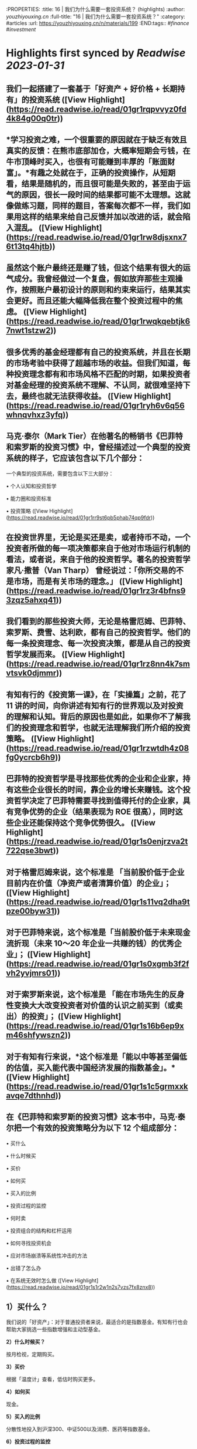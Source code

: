 :PROPERTIES:
:title: 16 | 我们为什么需要一套投资系统？ (highlights)
:author: [[youzhiyouxing.cn]]
:full-title: "16 | 我们为什么需要一套投资系统？"
:category: #articles
:url: https://youzhiyouxing.cn/n/materials/199
:END:tags:: #[[finance]] #[[investment]]

* Highlights first synced by [[Readwise]] [[2023-01-31]]
** 我们一起搭建了一套基于「好资产 + 好价格 + 长期持有」的投资系统 ([View Highlight](https://read.readwise.io/read/01gr1rqpvvyz0fd4k84g00q0tr))
** *学习投资之难，一个很重要的原因就在于缺乏有效且真实的反馈：在熊市底部加仓，大概率短期会亏钱，在牛市顶峰时买入，也很有可能赚到丰厚的「账面财富」。*有趣之处就在于，正确的投资操作，从短期看，结果是随机的，而且很可能是失败的，甚至由于运气的原因，很长一段时间的结果都可能不太理想。这就像做练习题，同样的题目，答案每次都不一样，我们如果用这样的结果来给自己反馈并加以改进的话，就会陷入混乱。 ([View Highlight](https://read.readwise.io/read/01gr1rw8djsxnx76t13tq4hjtb))
** 虽然这个账户最终还是赚了钱，但这个结果有很大的运气成分。我曾经做过一个复盘，假如放弃那些主观操作，按照账户最初设计的原则和约束来运行，结果其实会更好。而且还能大幅降低我在整个投资过程中的焦虑。 ([View Highlight](https://read.readwise.io/read/01gr1rwqkqebtjk67nwt1stzw2))
** 很多优秀的基金经理都有自己的投资系统，并且在长期的市场考验中获得了超越市场的收益。但我们知道，每种投资理念都有和市场风格不匹配的时期，如果投资者对基金经理的投资系统不理解、不认同，就很难坚持下去，最终也就无法获得收益。 ([View Highlight](https://read.readwise.io/read/01gr1ryh6v6q56whnqvhxz3yfq))
** 马克·泰尔（Mark Tier）在他著名的畅销书《巴菲特和索罗斯的投资习惯》中，曾经描述过一个典型的投资系统的样子，它应该包含以下几个部分：

一个典型的投资系统，需要包含以下三大部分：

•   个人认知和投资哲学
    
•   能力圈和投资标准
    
•   投资策略 ([View Highlight](https://read.readwise.io/read/01gr1rr9st6pb5phab74qp9fdr))
** 在投资世界里，无论是买还是卖，或者持币不动，一个投资者所做的每一项决策都来自于他对市场运行机制的看法，或者说，来自于他的投资哲学。著名的投资哲学家凡·撒普（Van Tharp） 曾经说过：「你所交易的不是市场，而是有关市场的理念。」 ([View Highlight](https://read.readwise.io/read/01gr1rz3r4bfns93zqz5ahxq41))
** 我们看到的那些投资大师，无论是格雷厄姆、巴菲特、索罗斯、费雪、达利欧，都有自己的投资哲学。他们的每一条投资理念、每一次投资决策，都是从自己的投资哲学发展而来。 ([View Highlight](https://read.readwise.io/read/01gr1rz8nn4k7smvtsvk0djmmr))
** 有知有行的《投资第一课》，在「实操篇」之前，花了 11 讲的时间，向你讲述有知有行的世界观以及对投资的理解和认知。背后的原因也是如此，如果你不了解我们的投资理念和哲学，也就无法理解我们所介绍的投资策略。 ([View Highlight](https://read.readwise.io/read/01gr1rzwtdh4z08fg0ycrcb6h9))
** 巴菲特的投资哲学是寻找那些优秀的企业和企业家，持有这些企业很长的时间，靠企业的增长来赚钱。这个投资哲学决定了巴菲特需要寻找到值得托付的企业家，具有竞争优势的企业（结果表现为 ROE 很高），同时这些企业还能保持这个竞争优势很久。 ([View Highlight](https://read.readwise.io/read/01gr1s0enjrzva2t722qse3bwt))
** 对于格雷厄姆来说，这个标准是 「当前股价低于企业目前内在价值（净资产或者清算价值）的企业」； ([View Highlight](https://read.readwise.io/read/01gr1s11vq2dha9tpze00byw31))
** 对于巴菲特来说，这个标准是「当前股价低于未来现金流折现（未来 10～20 年企业一共赚的钱）的优秀企业」； ([View Highlight](https://read.readwise.io/read/01gr1s0xgmb3f2fvh2yvjmrs01))
** 对于索罗斯来说，这个标准是 「能在市场先生的反身性变换大大改变投资者对价值的认识之前买到（或卖出）的投资」； ([View Highlight](https://read.readwise.io/read/01gr1s16b6ep9xm46shfywszn2))
** 对于有知有行来说，*这个标准是「能以中等甚至偏低的估值，买入能代表中国经济发展的指数基金」。* ([View Highlight](https://read.readwise.io/read/01gr1s1c5grmxxkavqe7dthnhd))
** 在《巴菲特和索罗斯的投资习惯》这本书中，马克·泰尔把一个有效的投资策略分为以下 12 个组成部分：

•   买什么
    
•   什么时候买
    
•   买价
    
•   如何买
    
•   买入的比例
    
•   投资过程的监控
    
•   何时卖
    
•   投资组合的结构和杠杆运用
    
•   如何寻找投资机会
    
•   应对市场崩溃等系统性冲击的方法
    
•   出错了怎么办
    
•   在系统无效时怎么做 ([View Highlight](https://read.readwise.io/read/01gr1s1r2w1n2s7vzs7fx8znx8))
** *1）买什么？*

我们说的「好资产」：对于普通投资者来说，最适合的是指数基金。有知有行也会帮助大家挑选一些指数增强和主动型基金。

*2）什么时候买？*

按月检视，定期购买。

*3）买价*

根据「温度计」查看，低估时购买更多。

*4）如何买*

现金。

*5）买入的比例*

分散性地投入到沪深300、中证500以及消费、医药等指数基金。

*6）投资过程的监控*

具体标的不需监控，指数基金会照顾好它们自己。

*7）何时卖*

当温度计显示市场出现高估，或者定期再平衡的时候进行卖出。

*8）投资组合结构和杠杆*

不用杠杆。

*9）如何寻找投资机会*

等待，不需要寻找。更多的时间放在自己的工作和生活上，提高自己可以用于投资的本金。

*10）应对市场崩溃等系统性冲击的方法*

无需应对，大多数情况反而是更好的投资机会。

*11）出错了怎么办*

承认自己的错误并且卖出。分析错误，改进系统，避免下一次再犯。

*12）在系统无效时怎么办*

在系统运行的过程中，有知有行会不断进行观察、反思和迭代。比如在科技大公司等无形资产比较多的公司越来越多的时候，传统的基于 PB 和 PE 百分位的估值方式还是否有效？比如是否能更多加入其它海外市场的投资标的？比如，是否可以结合趋势在牛市卖出时留存更多的利润……这个投资体系也会一直进化下去。 ([View Highlight](https://read.readwise.io/read/01gr1s249n57jgz802hx2gs2rd))
** 在「投资哲学」之上，还有一层是「个性」，包括目标、知识、经验、能力、技巧、兴趣，我把这些统一为一个词：*个人认知。*投资哲学，是在「个人认知」之上发展而来的。 ([View Highlight](https://read.readwise.io/read/01gr1s5tex4czsaw8x1sjq37aq))
** 每一位优秀的投资者，都会根据自己的投资哲学，最终进化出自己的系统，并根据自己的系统去交易。当系统失灵或者出错的时候，他们会停下来，反思系统的问题，去改进和进化它。与此同时，不管出现什么样的市场情况，他们绝不会违反自己的系统而去做主观交易。无论市场是喧闹还是冷清，恐惧、贪婪、嫉妒、怀疑这些情绪都不会对他们自己的投资系统造成侵蚀。系统错了，可以改进。而一次违反系统的主观交易，即使短期对了，长期来看，却可能带来更大的损失。 ([View Highlight](https://read.readwise.io/read/01gr1s63s1058hpdnxhme27re4))
** 无论是我们把钱委托给一个 VC（风险投资）、或是一个私募或公募的基金经理，还是一个组合的主理人，我们都必须知道我们自己的投资哲学和我们喜欢的投资风格。 ([View Highlight](https://read.readwise.io/read/01gr1s6f4cyr4p8beczwtfwnjg))
** 格雷厄姆在《聪明的投资者》中写下了这样一句话：*投资不是关于在别人的游戏中打败他们。它是关于在自己的游戏中控制自己。* ([View Highlight](https://read.readwise.io/read/01gr1s6t3zbjy59ws5eq0k7f4c))
** 1、高度真实 达利欧非常坦诚地把他所有的人生经历和所思所想呈现在我们面前，并不矫揉造作，也不故弄玄虚，都是看起来浅显易懂，但真正要落实到实践中又不容易的一些道理。 2、具体可行 思考、确定自己的原则并且切实地落实到生活实践中，这本身就是个很具备可执行性的链条。很多具体的原则，大部分人一看就懂，很快就可以转化为第二天的行动。 3、极度开放 达利欧本身有丰富的经历，既是企业家，也是投资人，同时是学者和意见领袖，因为他自己的人生宽度足够，作为各个不同领域读者的我们，也总能从中发现适合于自己学习实践的道理。 ([View Highlight](https://read.readwise.io/read/01gr1s9xpv0f6vqykybwkf020a))
** 《原则》这本书可以给到我们构建系统的启示，可以总结为：自我评价、自我管理、自我进化。 更真诚、坦然而积极地面对自己，对每一天的学习成长、进步失误都做出客观评价，在此基础上自我管理，纠正做得不好的地方，完善认知和思考，内化带来积极变化的习惯。 ([View Highlight](https://read.readwise.io/read/01gr1sak9506ezb4mdgq9y9fx8))
** 「你是什么样的人，你看到的世界是什么样的，决定了你会具有什么样的投资哲学。 只有认识清楚了我们自己的投资哲学和我们喜欢的投资风格，我们才能找到一个以我们的方式来管理我们资金的人； 只有这样，当我们的投资遇到了暂时不如意的时候，我们才能坚定的相信他； 也只有这样，我们才能最终收获到好的投资收益，也能同时收获一段美妙的人际关系以及自我的成长。」 ([View Highlight](https://read.readwise.io/read/01gr1sbm29sq9zj27pykah4vgh))
** 于我而言，投资即人生，是关于越来越深地向内心径直走去，看见那些我所钦羡的品质（果敢、坚韧、冷静、开放）是我所原本就具有的、也是可以被慢慢锤炼形成的，也看见那些贪嗔痴慢疑的瞬间，接受、转化、超越。 这会是一个漫长的进化过程，此刻的我依然兴奋激动...... 经历了也可以预见到无数平淡无奇日子里平淡无奇的阅读、尝试、积累，至少此刻的我依然甘之如饴。 ([View Highlight](https://read.readwise.io/read/01gr1scfkb2pkcdne4m6bxd8kp))
** 引用《聪明的投资者》中的一段话，来结束自己第一课的学习：「投资的全部意义并不在于所赚取的钱比一般人要多，而在于所赚取的钱足以满足自己的需要。衡量自己的投资是否成功的最好办法，不是看你是否胜过了市场，而是看你是否拥有一个有可能使自己达到目标的财务计划和行为规范。最终，重要的不在于你比他人提前到达终点，而在于确保自己能够达到终点。」 ([View Highlight](https://read.readwise.io/read/01gr1sehr5jyx3nyhm0nbs24g1))
** 当第一次拥有了自己的投资系统时，它大概率是不完美的，我们需要不断地迭代和更新。这里其实我有个疑问，就是如何判断是投资系统出了错误？而不是市场本身出现了问题？此时我们应该修改系统还是坚守系统？ ([View Highlight](https://read.readwise.io/read/01gr1sfq5skhwz2403gz6kv5n7))